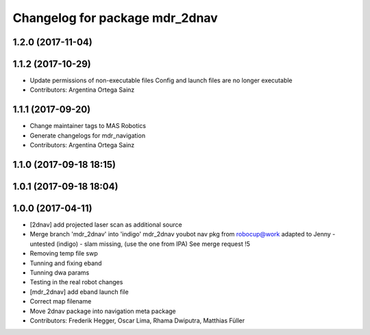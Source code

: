 ^^^^^^^^^^^^^^^^^^^^^^^^^^^^^^^
Changelog for package mdr_2dnav
^^^^^^^^^^^^^^^^^^^^^^^^^^^^^^^

1.2.0 (2017-11-04)
------------------

1.1.2 (2017-10-29)
------------------
* Update permissions of non-executable files
  Config and launch files are no longer executable
* Contributors: Argentina Ortega Sainz

1.1.1 (2017-09-20)
------------------
* Change maintainer tags to MAS Robotics
* Generate changelogs for mdr_navigation
* Contributors: Argentina Ortega Sainz

1.1.0 (2017-09-18 18:15)
------------------------

1.0.1 (2017-09-18 18:04)
------------------------

1.0.0 (2017-04-11)
------------------
* [2dnav] add projected laser scan as additional source
* Merge branch 'mdr_2dnav' into 'indigo'
  mdr_2dnav
  youbot nav pkg from robocup@work adapted to Jenny
  - untested (indigo)
  - slam missing, (use the one from IPA)
  See merge request !5
* Removing temp file swp
* Tunning and fixing eband
* Tunning dwa params
* Testing in the real robot changes
* [mdr_2dnav] add eband launch file
* Correct map filename
* Move 2dnav package into navigation meta package
* Contributors: Frederik Hegger, Oscar Lima, Rhama Dwiputra, Matthias Füller
